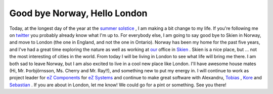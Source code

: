 Good bye Norway, Hello London
=============================

.. articleMetaData::
   :Where: Skien, Norway
   :Date: 20090621 0232 CEST
   :Tags: blog, php, travel, work

Today, at the longest day of the year at the `summer solstice`_ , I am
making a bit change to my life. If you're following me on `twitter`_ you probably already
know what I'm up to. For everybody else, I am going to say good bye to
Skien in Norway, and move to London (the one in England, and not the one
in Ontario). Norway has been my home for the past five years, and I've
had a great time exploring the nature as well as working at `our`_ office in `Skien`_ . Skien is a nice
place, but ... not the most interesting of cities in the world. From
today I will be living in London to see what life will bring me there. I
am both sad to leave Norway, but I am also excited to live in a cool new
place like London. I'll have awesome house mates (Hi, Mr.
Þorbjörnsson, Ms. Cherry and Mr. Ray!!), and something new to put my
energy in. I will continue to work as project leader for `eZ Components`_ for `eZ Systems`_ and continue to make great software
with Alexandru, `Tobias`_ , `Kore`_ and `Sebastian`_ . If you are about
in London, let me know! We could go for a pint or something. See you
there!


.. _`summer solstice`: http://en.wikipedia.org/wiki/Solstice
.. _`twitter`: http://twitter.com/derickr
.. _`our`: http://ez.no
.. _`Skien`: http://en.wikipedia.org/wiki/Skien
.. _`eZ Components`: http://ezcomponents.org
.. _`eZ Systems`: http://ez.no
.. _`Tobias`: http://schlitt.info/opensource.html
.. _`Kore`: http://kore-nordmann.de/blog
.. _`Sebastian`: http://sebastian-bergmann.de/

